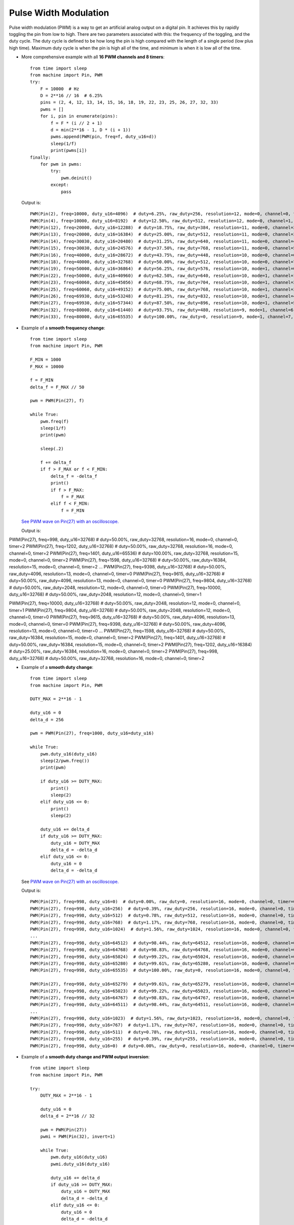 .. _esp32_pwm:

Pulse Width Modulation
======================

Pulse width modulation (PWM) is a way to get an artificial analog output on a
digital pin.  It achieves this by rapidly toggling the pin from low to high.
There are two parameters associated with this: the frequency of the toggling,
and the duty cycle.  The duty cycle is defined to be how long the pin is high
compared with the length of a single period (low plus high time).  Maximum
duty cycle is when the pin is high all of the time, and minimum is when it is
low all of the time.

* More comprehensive example with all **16 PWM channels and 8 timers**::

    from time import sleep
    from machine import Pin, PWM
    try:
        F = 10000  # Hz
        D = 2**16 // 16  # 6.25%
        pins = (2, 4, 12, 13, 14, 15, 16, 18, 19, 22, 23, 25, 26, 27, 32, 33)
        pwms = []
        for i, pin in enumerate(pins):
            f = F * (i // 2 + 1)
            d = min(2**16 - 1, D * (i + 1))
            pwms.append(PWM(pin, freq=f, duty_u16=d))
            sleep(1/f)
            print(pwms[i])
    finally:
        for pwm in pwms:
            try:
                pwm.deinit()
            except:
                pass

  Output is::

    PWM(Pin(2), freq=10000, duty_u16=4096)  # duty=6.25%, raw_duty=256, resolution=12, mode=0, channel=0, timer=0
    PWM(Pin(4), freq=10000, duty_u16=8192)  # duty=12.50%, raw_duty=512, resolution=12, mode=0, channel=1, timer=0
    PWM(Pin(12), freq=20000, duty_u16=12288)  # duty=18.75%, raw_duty=384, resolution=11, mode=0, channel=2, timer=1
    PWM(Pin(13), freq=20000, duty_u16=16384)  # duty=25.00%, raw_duty=512, resolution=11, mode=0, channel=3, timer=1
    PWM(Pin(14), freq=30030, duty_u16=20480)  # duty=31.25%, raw_duty=640, resolution=11, mode=0, channel=4, timer=2
    PWM(Pin(15), freq=30030, duty_u16=24576)  # duty=37.50%, raw_duty=768, resolution=11, mode=0, channel=5, timer=2
    PWM(Pin(16), freq=40000, duty_u16=28672)  # duty=43.75%, raw_duty=448, resolution=10, mode=0, channel=6, timer=3
    PWM(Pin(18), freq=40000, duty_u16=32768)  # duty=50.00%, raw_duty=512, resolution=10, mode=0, channel=7, timer=3
    PWM(Pin(19), freq=50000, duty_u16=36864)  # duty=56.25%, raw_duty=576, resolution=10, mode=1, channel=0, timer=0
    PWM(Pin(22), freq=50000, duty_u16=40960)  # duty=62.50%, raw_duty=640, resolution=10, mode=1, channel=1, timer=0
    PWM(Pin(23), freq=60060, duty_u16=45056)  # duty=68.75%, raw_duty=704, resolution=10, mode=1, channel=2, timer=1
    PWM(Pin(25), freq=60060, duty_u16=49152)  # duty=75.00%, raw_duty=768, resolution=10, mode=1, channel=3, timer=1
    PWM(Pin(26), freq=69930, duty_u16=53248)  # duty=81.25%, raw_duty=832, resolution=10, mode=1, channel=4, timer=2
    PWM(Pin(27), freq=69930, duty_u16=57344)  # duty=87.50%, raw_duty=896, resolution=10, mode=1, channel=5, timer=2
    PWM(Pin(32), freq=80000, duty_u16=61440)  # duty=93.75%, raw_duty=480, resolution=9, mode=1, channel=6, timer=3
    PWM(Pin(33), freq=80000, duty_u16=65535)  # duty=100.00%, raw_duty=0, resolution=9, mode=1, channel=7, timer=3


* Example of a **smooth frequency change**::

    from time import sleep
    from machine import Pin, PWM

    F_MIN = 1000
    F_MAX = 10000

    f = F_MIN
    delta_f = F_MAX // 50

    pwm = PWM(Pin(27), f)

    while True:
        pwm.freq(f)
        sleep(1/f)
        print(pwm)

        sleep(.2)

        f += delta_f
        if f > F_MAX or f < F_MIN:
            delta_f = -delta_f
            print()
            if f > F_MAX:
                f = F_MAX
            elif f < F_MIN:
                f = F_MIN

  `See PWM wave on Pin(27) with an oscilloscope. <https://user-images.githubusercontent.com/70886343/224013926-73953f7b-9b75-4e32-9595-83236c76ca1f.mp4>`_

  Output is::

PWM(Pin(27), freq=998, duty_u16=32768)  # duty=50.00%, raw_duty=32768, resolution=16, mode=0, channel=0, timer=2
PWM(Pin(27), freq=1202, duty_u16=32768)  # duty=50.00%, raw_duty=32768, resolution=16, mode=0, channel=0, timer=2
PWM(Pin(27), freq=1401, duty_u16=65536)  # duty=100.00%, raw_duty=32768, resolution=15, mode=0, channel=0, timer=2
PWM(Pin(27), freq=1598, duty_u16=32768)  # duty=50.00%, raw_duty=16384, resolution=15, mode=0, channel=0, timer=2
...
PWM(Pin(27), freq=9398, duty_u16=32768)  # duty=50.00%, raw_duty=4096, resolution=13, mode=0, channel=0, timer=0
PWM(Pin(27), freq=9615, duty_u16=32768)  # duty=50.00%, raw_duty=4096, resolution=13, mode=0, channel=0, timer=0
PWM(Pin(27), freq=9804, duty_u16=32768)  # duty=50.00%, raw_duty=2048, resolution=12, mode=0, channel=0, timer=0
PWM(Pin(27), freq=10000, duty_u16=32768)  # duty=50.00%, raw_duty=2048, resolution=12, mode=0, channel=0, timer=1

PWM(Pin(27), freq=10000, duty_u16=32768)  # duty=50.00%, raw_duty=2048, resolution=12, mode=0, channel=0, timer=1
PWM(Pin(27), freq=9804, duty_u16=32768)  # duty=50.00%, raw_duty=2048, resolution=12, mode=0, channel=0, timer=0
PWM(Pin(27), freq=9615, duty_u16=32768)  # duty=50.00%, raw_duty=4096, resolution=13, mode=0, channel=0, timer=0
PWM(Pin(27), freq=9398, duty_u16=32768)  # duty=50.00%, raw_duty=4096, resolution=13, mode=0, channel=0, timer=0
...
PWM(Pin(27), freq=1598, duty_u16=32768)  # duty=50.00%, raw_duty=16384, resolution=15, mode=0, channel=0, timer=2
PWM(Pin(27), freq=1401, duty_u16=32768)  # duty=50.00%, raw_duty=16384, resolution=15, mode=0, channel=0, timer=2
PWM(Pin(27), freq=1202, duty_u16=16384)  # duty=25.00%, raw_duty=16384, resolution=16, mode=0, channel=0, timer=2
PWM(Pin(27), freq=998, duty_u16=32768)  # duty=50.00%, raw_duty=32768, resolution=16, mode=0, channel=0, timer=2


* Example of a **smooth duty change**::

    from time import sleep
    from machine import Pin, PWM

    DUTY_MAX = 2**16 - 1

    duty_u16 = 0
    delta_d = 256

    pwm = PWM(Pin(27), freq=1000, duty_u16=duty_u16)

    while True:
        pwm.duty_u16(duty_u16)
        sleep(2/pwm.freq())
        print(pwm)

        if duty_u16 >= DUTY_MAX:
            print()
            sleep(2)
        elif duty_u16 <= 0:
            print()
            sleep(2)

        duty_u16 += delta_d
        if duty_u16 >= DUTY_MAX:
            duty_u16 = DUTY_MAX
            delta_d = -delta_d
        elif duty_u16 <= 0:
            duty_u16 = 0
            delta_d = -delta_d

  See `PWM wave on Pin(27) with an oscilloscope. <https://user-images.githubusercontent.com/70886343/224020123-1c958e85-0c91-4ca6-8b4c-b3bb956892b1.mp4>`_

  Output is::

    PWM(Pin(27), freq=998, duty_u16=0)  # duty=0.00%, raw_duty=0, resolution=16, mode=0, channel=0, timer=0
    PWM(Pin(27), freq=998, duty_u16=256)  # duty=0.39%, raw_duty=256, resolution=16, mode=0, channel=0, timer=0
    PWM(Pin(27), freq=998, duty_u16=512)  # duty=0.78%, raw_duty=512, resolution=16, mode=0, channel=0, timer=0
    PWM(Pin(27), freq=998, duty_u16=768)  # duty=1.17%, raw_duty=768, resolution=16, mode=0, channel=0, timer=0
    PWM(Pin(27), freq=998, duty_u16=1024)  # duty=1.56%, raw_duty=1024, resolution=16, mode=0, channel=0, timer=0
    ...
    PWM(Pin(27), freq=998, duty_u16=64512)  # duty=98.44%, raw_duty=64512, resolution=16, mode=0, channel=0, timer=0
    PWM(Pin(27), freq=998, duty_u16=64768)  # duty=98.83%, raw_duty=64768, resolution=16, mode=0, channel=0, timer=0
    PWM(Pin(27), freq=998, duty_u16=65024)  # duty=99.22%, raw_duty=65024, resolution=16, mode=0, channel=0, timer=0
    PWM(Pin(27), freq=998, duty_u16=65280)  # duty=99.61%, raw_duty=65280, resolution=16, mode=0, channel=0, timer=0
    PWM(Pin(27), freq=998, duty_u16=65535)  # duty=100.00%, raw_duty=0, resolution=16, mode=0, channel=0, timer=0

    PWM(Pin(27), freq=998, duty_u16=65279)  # duty=99.61%, raw_duty=65279, resolution=16, mode=0, channel=0, timer=0
    PWM(Pin(27), freq=998, duty_u16=65023)  # duty=99.22%, raw_duty=65023, resolution=16, mode=0, channel=0, timer=0
    PWM(Pin(27), freq=998, duty_u16=64767)  # duty=98.83%, raw_duty=64767, resolution=16, mode=0, channel=0, timer=0
    PWM(Pin(27), freq=998, duty_u16=64511)  # duty=98.44%, raw_duty=64511, resolution=16, mode=0, channel=0, timer=0
    ...
    PWM(Pin(27), freq=998, duty_u16=1023)  # duty=1.56%, raw_duty=1023, resolution=16, mode=0, channel=0, timer=0
    PWM(Pin(27), freq=998, duty_u16=767)  # duty=1.17%, raw_duty=767, resolution=16, mode=0, channel=0, timer=0
    PWM(Pin(27), freq=998, duty_u16=511)  # duty=0.78%, raw_duty=511, resolution=16, mode=0, channel=0, timer=0
    PWM(Pin(27), freq=998, duty_u16=255)  # duty=0.39%, raw_duty=255, resolution=16, mode=0, channel=0, timer=0
    PWM(Pin(27), freq=998, duty_u16=0)  # duty=0.00%, raw_duty=0, resolution=16, mode=0, channel=0, timer=0


* Example of a **smooth duty change and PWM output inversion**::

    from utime import sleep
    from machine import Pin, PWM

    try:
        DUTY_MAX = 2**16 - 1

        duty_u16 = 0
        delta_d = 2**16 // 32

        pwm = PWM(Pin(27))
        pwmi = PWM(Pin(32), invert=1)

        while True:
            pwm.duty_u16(duty_u16)
            pwmi.duty_u16(duty_u16)

            duty_u16 += delta_d
            if duty_u16 >= DUTY_MAX:
                duty_u16 = DUTY_MAX
                delta_d = -delta_d
            elif duty_u16 <= 0:
                duty_u16 = 0
                delta_d = -delta_d

            sleep(.01)
            print(pwm)
            print(pwmi)

    finally:
        try:
            pwm.deinit()
        except:
            pass
        try:
            pwmi.deinit()
        except:
            pass

  Output is::

    PWM(Pin(27), freq=5000, duty_u16=0)  # duty=0.00%, raw_duty=0, resolution=13, mode=0, channel=0, timer=3
    PWM(Pin(32), freq=5000, duty_u16=32768, invert=1)  # duty=50.00%, raw_duty=4096, resolution=13, mode=0, channel=1, timer=3
    PWM(Pin(27), freq=5000, duty_u16=2048)  # duty=3.13%, raw_duty=256, resolution=13, mode=0, channel=0, timer=3
    PWM(Pin(32), freq=5000, duty_u16=2048, invert=1)  # duty=3.13%, raw_duty=256, resolution=13, mode=0, channel=1, timer=3
    PWM(Pin(27), freq=5000, duty_u16=4096)  # duty=6.25%, raw_duty=512, resolution=13, mode=0, channel=0, timer=3
    PWM(Pin(32), freq=5000, duty_u16=4096, invert=1)  # duty=6.25%, raw_duty=512, resolution=13, mode=0, channel=1, timer=3
    PWM(Pin(27), freq=5000, duty_u16=6144)  # duty=9.38%, raw_duty=768, resolution=13, mode=0, channel=0, timer=3
    PWM(Pin(32), freq=5000, duty_u16=6144, invert=1)  # duty=9.38%, raw_duty=768, resolution=13, mode=0, channel=1, timer=3
    PWM(Pin(27), freq=5000, duty_u16=8192)  # duty=12.50%, raw_duty=1024, resolution=13, mode=0, channel=0, timer=3
    PWM(Pin(32), freq=5000, duty_u16=8192, invert=1)  # duty=12.50%, raw_duty=1024, resolution=13, mode=0, channel=1, timer=3    ...
    ...


  See `PWM waves on Pin(27) and Pin(32) <https://user-images.githubusercontent.com/70886343/222743883-dca25aa8-681d-471c-933a-6f9beacb6eee.mp4>`_ with an oscilloscope.


Note: the Pin.OUT mode does not need to be specified. The channel is initialized
to PWM mode internally once for each Pin that is passed to the PWM constructor.

The following code is wrong::

    pwm = PWM(Pin(5, Pin.OUT), freq=1000, duty=512)  # Pin(5) in PWM mode here
    pwm = PWM(Pin(5, Pin.OUT), freq=500, duty=256)  # Pin(5) in OUT mode here, PWM is off

Use this code instead::

    pwm = PWM(Pin(5), freq=1000, duty=512)
    pwm.init(freq=500, duty=256)
